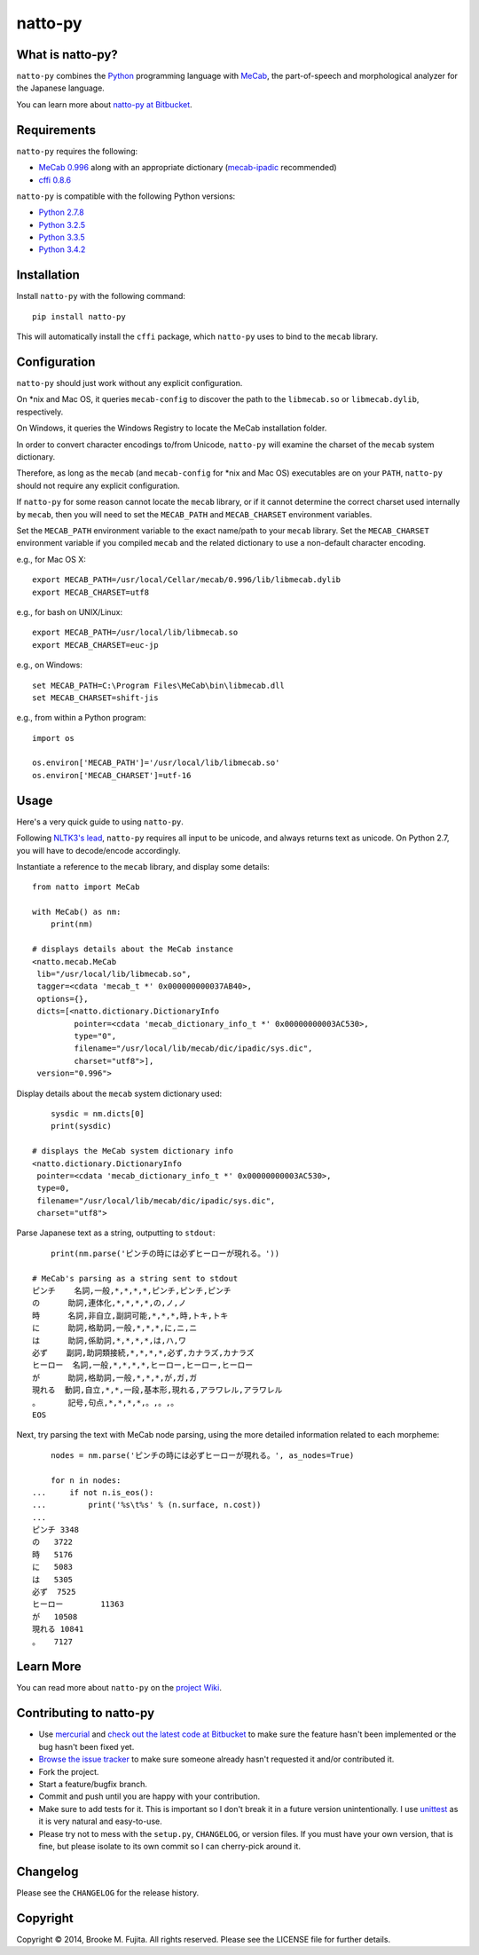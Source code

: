 natto-py
========

What is natto-py?
-----------------
``natto-py`` combines the Python_ programming language with MeCab_, the part-of-speech
and morphological analyzer for the Japanese language.

You can learn more about `natto-py at Bitbucket`_.

Requirements
-------------
``natto-py`` requires the following:

- `MeCab 0.996`_ along with an appropriate dictionary (`mecab-ipadic`_ recommended)
- `cffi 0.8.6`_

``natto-py`` is compatible with the following Python versions:

- `Python 2.7.8`_
- `Python 3.2.5`_
- `Python 3.3.5`_
- `Python 3.4.2`_

Installation
------------
Install ``natto-py`` with the following command::

    pip install natto-py

This will automatically install the ``cffi`` package, which ``natto-py`` uses to
bind to the ``mecab`` library.

Configuration
-------------
``natto-py`` should just work without any explicit configuration.

On \*nix and Mac OS, it queries ``mecab-config`` to discover the
path to the ``libmecab.so`` or ``libmecab.dylib``, respectively.

On Windows, it queries the Windows Registry to locate the MeCab 
installation folder.

In order to convert character encodings to/from Unicode, ``natto-py``
will examine the charset of the ``mecab`` system dictionary.

Therefore, as long as the ``mecab`` (and ``mecab-config`` for \*nix
and Mac OS) executables are on your ``PATH``, ``natto-py`` should
not require any explicit configuration.

If ``natto-py`` for some reason cannot locate the ``mecab`` library,
or if it cannot determine the correct charset used internally by
``mecab``, then you will need to set the ``MECAB_PATH`` and ``MECAB_CHARSET``
environment variables. 

Set the ``MECAB_PATH`` environment variable to the exact name/path to your
``mecab`` library. Set the ``MECAB_CHARSET`` environment variable if you
compiled ``mecab`` and the related dictionary to use a non-default character
encoding.

e.g., for Mac OS X::

    export MECAB_PATH=/usr/local/Cellar/mecab/0.996/lib/libmecab.dylib
    export MECAB_CHARSET=utf8

e.g., for bash on UNIX/Linux::

    export MECAB_PATH=/usr/local/lib/libmecab.so
    export MECAB_CHARSET=euc-jp

e.g., on Windows::

    set MECAB_PATH=C:\Program Files\MeCab\bin\libmecab.dll
    set MECAB_CHARSET=shift-jis

e.g., from within a Python program::

    import os

    os.environ['MECAB_PATH']='/usr/local/lib/libmecab.so'
    os.environ['MECAB_CHARSET']=utf-16

Usage
-----
Here's a very quick guide to using ``natto-py``.

Following `NLTK3's lead`_, ``natto-py`` requires all input
to be unicode, and always returns text as unicode.
On Python 2.7, you will have to decode/encode accordingly.

Instantiate a reference to the ``mecab`` library, and display some details::

    from natto import MeCab

    with MeCab() as nm:
        print(nm)

    # displays details about the MeCab instance
    <natto.mecab.MeCab
     lib="/usr/local/lib/libmecab.so",
     tagger=<cdata 'mecab_t *' 0x000000000037AB40>,
     options={},
     dicts=[<natto.dictionary.DictionaryInfo
             pointer=<cdata 'mecab_dictionary_info_t *' 0x00000000003AC530>,
             type="0",
             filename="/usr/local/lib/mecab/dic/ipadic/sys.dic",
             charset="utf8">],
     version="0.996">

Display details about the ``mecab`` system dictionary used::

        sysdic = nm.dicts[0]
        print(sysdic)

    # displays the MeCab system dictionary info
    <natto.dictionary.DictionaryInfo
     pointer=<cdata 'mecab_dictionary_info_t *' 0x00000000003AC530>,
     type=0,
     filename="/usr/local/lib/mecab/dic/ipadic/sys.dic",
     charset="utf8">


Parse Japanese text as a string, outputting to ``stdout``::

        print(nm.parse('ピンチの時には必ずヒーローが現れる。'))

    # MeCab's parsing as a string sent to stdout
    ピンチ    名詞,一般,*,*,*,*,ピンチ,ピンチ,ピンチ
    の      助詞,連体化,*,*,*,*,の,ノ,ノ
    時      名詞,非自立,副詞可能,*,*,*,時,トキ,トキ
    に      助詞,格助詞,一般,*,*,*,に,ニ,ニ
    は      助詞,係助詞,*,*,*,*,は,ハ,ワ
    必ず    副詞,助詞類接続,*,*,*,*,必ず,カナラズ,カナラズ
    ヒーロー  名詞,一般,*,*,*,*,ヒーロー,ヒーロー,ヒーロー
    が      助詞,格助詞,一般,*,*,*,が,ガ,ガ
    現れる  動詞,自立,*,*,一段,基本形,現れる,アラワレル,アラワレル
    。      記号,句点,*,*,*,*,。,。,。
    EOS

Next, try parsing the text with MeCab node parsing, using the more detailed
information related to each morpheme::

        nodes = nm.parse('ピンチの時には必ずヒーローが現れる。', as_nodes=True)

        for n in nodes:
    ...     if not n.is_eos():
    ...         print('%s\t%s' % (n.surface, n.cost))
    ...
    ピンチ	3348
    の	3722
    時	5176
    に	5083
    は	5305
    必ず	7525
    ヒーロー	11363
    が	10508
    現れる	10841
    。	7127

Learn More
----------
You can read more about ``natto-py`` on the `project Wiki`_.

Contributing to natto-py
------------------------
- Use mercurial_ and `check out the latest code at Bitbucket`_ to make sure the
  feature hasn't been implemented or the bug hasn't been fixed yet.
- `Browse the issue tracker`_ to make sure someone already hasn't requested it
  and/or contributed it.
- Fork the project.
- Start a feature/bugfix branch.
- Commit and push until you are happy with your contribution.
- Make sure to add tests for it. This is important so I don't break it in a
  future version unintentionally. I use unittest_ as it is very natural
  and easy-to-use.
- Please try not to mess with the ``setup.py``, ``CHANGELOG``, or version
  files. If you must have your own version, that is fine, but please isolate
  to its own commit so I can cherry-pick around it.

Changelog
---------
Please see the ``CHANGELOG`` for the release history.

Copyright
---------
Copyright |copy| 2014, Brooke M. Fujita. All rights reserved. Please see the
LICENSE file for further details.

.. _Python: http://www.python.org/
.. _MeCab: http://mecab.googlecode.com/svn/trunk/mecab/doc/index.html
.. _mecab-ipadic: http://mecab.googlecode.com/files/mecab-ipadic-2.7.0-20070801.tar.gz
.. _natto-py at Bitbucket: https://bitbucket.org/buruzaemon/natto-py
.. _MeCab 0.996: http://code.google.com/p/mecab/downloads/list
.. _cffi 0.8.6: https://bitbucket.org/cffi/cffi
.. _Python 2.7.8: https://www.python.org/download/releases/2.7.8/
.. _Python 3.2.5: https://www.python.org/download/releases/3.2.5/
.. _Python 3.3.5: https://www.python.org/download/releases/3.3.5/
.. _Python 3.4.2: https://www.python.org/downloads/release/python-342/
.. _NLTK3's lead: https://github.com/nltk/nltk/wiki/Porting-your-code-to-NLTK-3.0
.. _project Wiki: https://bitbucket.org/buruzaemon/natto-py/wiki/Home
.. _mercurial: http://mercurial.selenic.com/
.. _check out the latest code at Bitbucket: https://bitbucket.org/buruzaemon/natto-py/src
.. _Browse the issue tracker: https://bitbucket.org/buruzaemon/natto-py/issues?status=new&status=open
.. _unittest: http://pythontesting.net/framework/unittest/unittest-introduction/
.. |copy| unicode:: 0xA9 .. copyright sign
